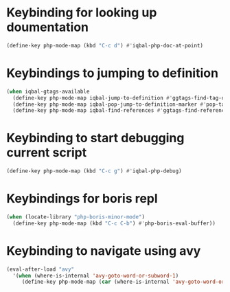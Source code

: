 * Keybinding for looking up doumentation
  #+begin_src emacs-lisp
    (define-key php-mode-map (kbd "C-c d") #'iqbal-php-doc-at-point)
  #+end_src


* Keybindings to jumping to definition
  #+begin_src emacs-lisp
    (when iqbal-gtags-available
      (define-key php-mode-map iqbal-jump-to-definition #'ggtags-find-tag-dwim)
      (define-key php-mode-map iqbal-pop-jump-to-definition-marker #'pop-tag-mark)
      (define-key php-mode-map iqbal-find-references #'ggtags-find-reference))
  #+end_src


* Keybinding to start debugging current script
  #+begin_src emacs-lisp
    (define-key php-mode-map (kbd "C-c g") #'iqbal-php-debug)
  #+end_src


* Keybindings for boris repl
  #+begin_src emacs-lisp
    (when (locate-library "php-boris-minor-mode")
      (define-key php-mode-map (kbd "C-c C-b") #'php-boris-eval-buffer))
  #+end_src


* Keybinding to navigate using avy
  #+begin_src emacs-lisp
    (eval-after-load "avy"
      '(when (where-is-internal 'avy-goto-word-or-subword-1)
         (define-key php-mode-map (car (where-is-internal 'avy-goto-word-or-subword-1)) #'iqbal-avy-goto-char-php)))
  #+end_src
